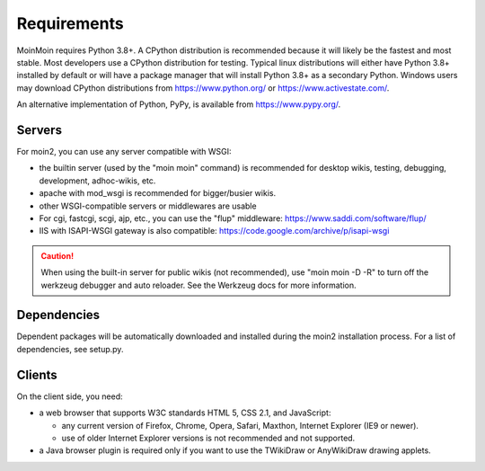 ============
Requirements
============

MoinMoin requires Python 3.8+. A CPython distribution is
recommended because it will likely be the fastest and most stable.
Most developers use a CPython distribution for testing.
Typical linux distributions will either have Python 3.8+ installed by
default or will have a package manager that will install Python 3.8+
as a secondary Python.
Windows users may download CPython distributions from  https://www.python.org/ or
https://www.activestate.com/.

An alternative implementation of Python, PyPy, is available
from https://www.pypy.org/.


Servers
=======

For moin2, you can use any server compatible with WSGI:

* the builtin server (used by the "moin moin" command) is recommended for
  desktop wikis, testing, debugging, development, adhoc-wikis, etc.
* apache with mod_wsgi is recommended for bigger/busier wikis.
* other WSGI-compatible servers or middlewares are usable
* For cgi, fastcgi, scgi, ajp, etc., you can use the "flup" middleware:
  https://www.saddi.com/software/flup/
* IIS with ISAPI-WSGI gateway is also compatible: https://code.google.com/archive/p/isapi-wsgi


.. caution:: When using the built-in server for public wikis (not recommended), use
        "moin moin -D -R" to turn off the werkzeug debugger and auto reloader.
        See the Werkzeug docs for more information.


Dependencies
============

Dependent packages will be automatically downloaded and installed during the
moin2 installation process. For a list of dependencies, see setup.py.


Clients
=======
On the client side, you need:

* a web browser that supports W3C standards HTML 5, CSS 2.1, and JavaScript:

  - any current version of Firefox, Chrome, Opera, Safari, Maxthon, Internet Explorer (IE9 or newer).
  - use of older Internet Explorer versions is not recommended and not supported.

* a Java browser plugin is required only if you want to use the TWikiDraw or AnyWikiDraw drawing applets.
